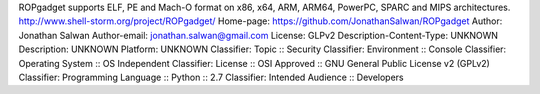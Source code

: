 ROPgadget supports ELF, PE and Mach-O format on x86, x64, ARM, ARM64, PowerPC, SPARC and MIPS architectures.
http://www.shell-storm.org/project/ROPgadget/
Home-page: https://github.com/JonathanSalwan/ROPgadget
Author: Jonathan Salwan
Author-email: jonathan.salwan@gmail.com
License: GLPv2
Description-Content-Type: UNKNOWN
Description: UNKNOWN
Platform: UNKNOWN
Classifier: Topic :: Security
Classifier: Environment :: Console
Classifier: Operating System :: OS Independent
Classifier: License :: OSI Approved :: GNU General Public License v2 (GPLv2)
Classifier: Programming Language :: Python :: 2.7
Classifier: Intended Audience :: Developers
